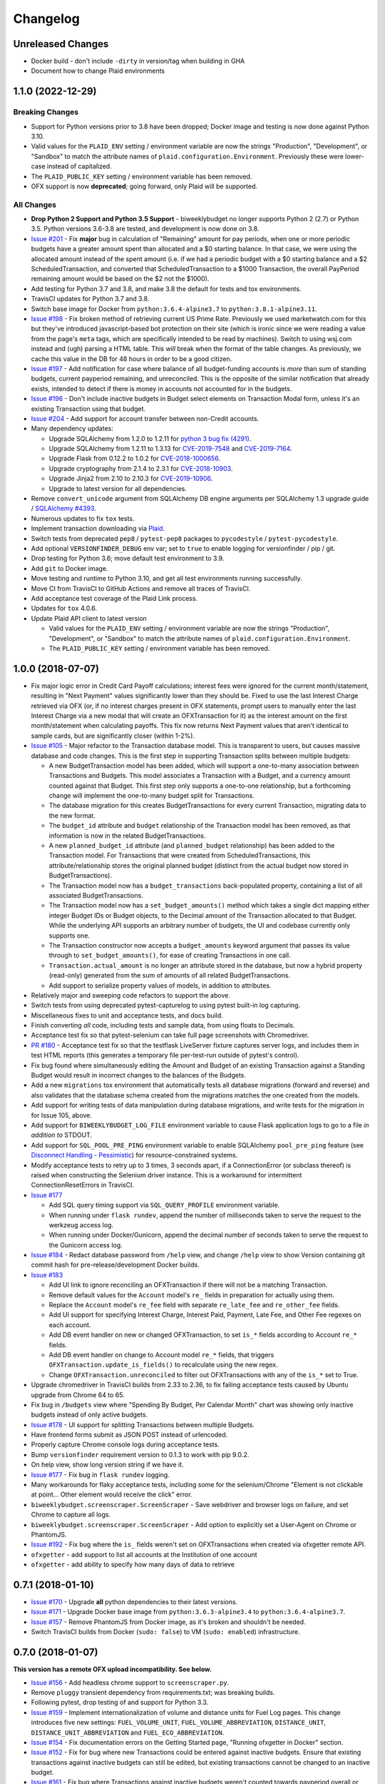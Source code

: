 Changelog
=========

Unreleased Changes
------------------

* Docker build - don't include ``-dirty`` in version/tag when building in GHA
* Document how to change Plaid environments

1.1.0 (2022-12-29)
------------------

Breaking Changes
++++++++++++++++

* Support for Python versions prior to 3.8 have been dropped; Docker image and testing is now done against Python 3.10.
* Valid values for the ``PLAID_ENV`` setting / environment variable are now the strings "Production", "Development", or "Sandbox" to match the attribute names of ``plaid.configuration.Environment``. Previously these were lower-case instead of capitalized.
* The ``PLAID_PUBLIC_KEY`` setting / environment variable has been removed.
* OFX support is now **deprecated**; going forward, only Plaid will be supported.

All Changes
+++++++++++

* **Drop Python 2 Support and Python 3.5 Support** - biweeklybudget no longer supports Python 2 (2.7) or Python 3.5. Python versions 3.6-3.8 are tested, and development is now done on 3.8.
* `Issue #201 <https://github.com/jantman/biweeklybudget/issues/201>`_ - Fix **major** bug in calculation of "Remaining" amount for pay periods, when one or more periodic budgets have a greater amount spent than allocated and a $0 starting balance. In that case, we were using the allocated amount instead of the spent amount (i.e. if we had a periodic budget with a $0 starting balance and a $2 ScheduledTransaction, and converted that ScheduledTransaction to a $1000 Transaction, the overall PayPeriod remaining amount would be based on the $2 not the $1000).
* Add testing for Python 3.7 and 3.8, and make 3.8 the default for tests and tox environments.
* TravisCI updates for Python 3.7 and 3.8.
* Switch base image for Docker from ``python:3.6.4-alpine3.7`` to ``python:3.8.1-alpine3.11``.
* `Issue #198 <https://github.com/jantman/biweeklybudget/issues/198>`_ - Fix broken method of retrieving current US Prime Rate. Previously we used marketwatch.com for this but they've introduced javascript-based bot protection on their site (which is ironic since we were reading a value from the page's ``meta`` tags, which are specifically intended to be read by machines). Switch to using wsj.com instead and (ugh) parsing a HTML table. This *will* break when the format of the table changes. As previously, we cache this value in the DB for 48 hours in order to be a good citizen.
* `Issue #197 <https://github.com/jantman/biweeklybudget/issues/197>`_ - Add notification for case where balance of all budget-funding accounts is *more* than sum of standing budgets, current payperiod remaining, and unreconciled. This is the opposite of the similar notification that already exists, intended to detect if there is money in accounts not accounted for in the budgets.
* `Issue #196 <https://github.com/jantman/biweeklybudget/issues/196>`_ - Don't include inactive budgets in Budget select elements on Transaction Modal form, unless it's an existing Transaction using that budget.
* `Issue #204 <https://github.com/jantman/biweeklybudget/issues/204>`_ - Add support for account transfer between non-Credit accounts.
* Many dependency updates:

  * Upgrade SQLAlchemy from 1.2.0 to 1.2.11 for `python 3 bug fix (4291) <https://docs.sqlalchemy.org/en/latest/changelog/changelog_12.html#change-2cca6c216347ab83d04c766452b48c1a>`_.
  * Upgrade SQLAlchemy from 1.2.11 to 1.3.13 for `CVE-2019-7548 <https://cve.mitre.org/cgi-bin/cvename.cgi?name=CVE-2019-7548>`_ and `CVE-2019-7164 <https://cve.mitre.org/cgi-bin/cvename.cgi?name=CVE-2019-7164>`_.
  * Upgrade Flask from 0.12.2 to 1.0.2 for `CVE-2018-1000656 <https://nvd.nist.gov/vuln/detail/CVE-2018-1000656>`_.
  * Upgrade cryptography from 2.1.4 to 2.3.1 for `CVE-2018-10903 <https://nvd.nist.gov/vuln/detail/CVE-2018-10903>`_.
  * Upgrade Jinja2 from 2.10 to 2.10.3 for `CVE-2019-10906 <https://cve.mitre.org/cgi-bin/cvename.cgi?name=CVE-2019-10906>`_.
  * Upgrade to latest version for all dependencies.

* Remove ``convert_unicode`` argument from SQLAlchemy DB engine arguments per SQLAlchemy 1.3 upgrade guide / `SQLAlchemy #4393 <https://github.com/sqlalchemy/sqlalchemy/issues/4393>`_.
* Numerous updates to fix ``tox`` tests.
* Implement transaction downloading via `Plaid <https://plaid.com/>`__.
* Switch tests from deprecated ``pep8`` / ``pytest-pep8`` packages to ``pycodestyle`` / ``pytest-pycodestyle``.
* Add optional ``VERSIONFINDER_DEBUG`` env var; set to ``true`` to enable logging for versionfinder / pip / git.
* Drop testing for Python 3.6; move default test environment to 3.9.
* Add ``git`` to Docker image.
* Move testing and runtime to Python 3.10, and get all test environments running successfully.
* Move CI from TravisCI to GitHub Actions and remove all traces of TravisCI.
* Add acceptance test coverage of the Plaid Link process.
* Updates for ``tox`` 4.0.6.
* Update Plaid API client to latest version

  * Valid values for the ``PLAID_ENV`` setting / environment variable are now the strings "Production", "Development", or "Sandbox" to match the attribute names of ``plaid.configuration.Environment``.
  * The ``PLAID_PUBLIC_KEY`` setting / environment variable has been removed.

1.0.0 (2018-07-07)
------------------

* Fix major logic error in Credit Card Payoff calculations; interest fees were ignored for the current month/statement, resulting in "Next Payment" values significantly lower than they should be. Fixed to use the last Interest Charge retrieved via OFX (or, if no interest charges present in OFX statements, prompt users to manually enter the last Interest Charge via a new modal that will create an OFXTransaction for it) as the interest amount on the first month/statement when calculating payoffs. This fix now returns Next Payment values that aren't identical to sample cards, but are significantly closer (within 1-2%).
* `Issue #105 <https://github.com/jantman/biweeklybudget/issues/105>`_ - Major refactor to the Transaction database model. This is transparent to users, but causes massive database and code changes. This is the first step in supporting Transaction splits between multiple budgets:

  * A new BudgetTransaction model has been added, which will support a one-to-many association between Transactions and Budgets. This model associates a Transaction with a Budget, and a currency amount counted against that Budget. This first step only supports a one-to-one relationship, but a forthcoming change will implement the one-to-many budget split for Transactions.
  * The database migration for this creates BudgetTransactions for every current Transaction, migrating data to the new format.
  * The ``budget_id`` attribute and ``budget`` relationship of the Transaction model has been removed, as that information is now in the related BudgetTransactions.
  * A new ``planned_budget_id`` attribute (and ``planned_budget`` relationship) has been added to the Transaction model. For Transactions that were created from ScheduledTransactions, this attribute/relationship stores the original planned budget (distinct from the actual budget now stored in BudgetTransactions).
  * The Transaction model now has a ``budget_transactions`` back-populated property, containing a list of all associated BudgetTransactions.
  * The Transaction model now has a ``set_budget_amounts()`` method which takes a single dict mapping either integer Budget IDs or Budget objects, to the Decimal amount of the Transaction allocated to that Budget. While the underlying API supports an arbitrary number of budgets, the UI and codebase currently only supports one.
  * The Transaction constructor now accepts a ``budget_amounts`` keyword argument that passes its value through to ``set_budget_amounts()``, for ease of creating Transactions in one call.
  * ``Transaction.actual_amount`` is no longer an attribute stored in the database, but now a hybrid property (read-only) generated from the sum of amounts of all related BudgetTransactions.
  * Add support to serialize property values of models, in addition to attributes.

* Relatively major and sweeping code refactors to support the above.
* Switch tests from using deprecated pytest-capturelog to using pytest built-in log capturing.
* Miscellaneous fixes to unit and acceptance tests, and docs build.
* Finish converting *all* code, including tests and sample data, from using floats to Decimals.
* Acceptance test fix so that pytest-selenium can take full page screenshots with Chromedriver.
* `PR #180 <https://github.com/jantman/biweeklybudget/pull/180>`_ - Acceptance test fix so that the testflask LiveServer fixture captures server logs, and includes them in test HTML reports (this generates a temporary file per-test-run outside of pytest's control).
* Fix bug found where simultaneously editing the Amount and Budget of an existing Transaction against a Standing Budget would result in incorrect changes to the balances of the Budgets.
* Add a new ``migrations`` tox environment that automatically tests all database migrations (forward and reverse) and also validates that the database schema created from the migrations matches the one created from the models.
* Add support for writing tests of data manipulation during database migrations, and write tests for the migration in for Issue 105, above.
* Add support for ``BIWEEKLYBUDGET_LOG_FILE`` environment variable to cause Flask application logs to go to a file *in addition to* STDOUT.
* Add support for ``SQL_POOL_PRE_PING`` environment variable to enable SQLAlchemy ``pool_pre_ping`` feature (see `Disconnect Handling - Pessimistic <http://docs.sqlalchemy.org/en/latest/core/pooling.html#pool-disconnects-pessimistic>`_) for resource-constrained systems.
* Modify acceptance tests to retry up to 3 times, 3 seconds apart, if a ConnectionError (or subclass thereof) is raised when constructing the Selenium driver instance. This is a workaround for intermittent ConnectionResetErrors in TravisCI.
* `Issue #177 <https://github.com/jantman/biweeklybudget/issues/177>`_

  * Add SQL query timing support via ``SQL_QUERY_PROFILE`` environment variable.
  * When running under ``flask rundev``, append the number of milliseconds taken to serve the request to the werkzeug access log.
  * When running under Docker/Gunicorn, append the decimal number of seconds taken to serve the request to the Gunicorn access log.

* `Issue #184 <https://github.com/jantman/biweeklybudget/issues/184>`_ - Redact database password from ``/help`` view, and change ``/help`` view to show Version containing git commit hash for pre-release/development Docker builds.
* `Issue #183 <https://github.com/jantman/biweeklybudget/issues/183>`_

  * Add UI link to ignore reconciling an OFXTransaction if there will not be a matching Transaction.
  * Remove default values for the ``Account`` model's ``re_`` fields in preparation for actually using them.
  * Replace the ``Account`` model's ``re_fee`` field with separate ``re_late_fee`` and ``re_other_fee`` fields.
  * Add UI support for specifying Interest Charge, Interest Paid, Payment, Late Fee, and Other Fee regexes on each account.
  * Add DB event handler on new or changed OFXTransaction, to set ``is_*`` fields according to Account ``re_*`` fields.
  * Add DB event handler on change to Account model ``re_*`` fields, that triggers ``OFXTransaction.update_is_fields()`` to recalculate using the new regex.
  * Change ``OFXTransaction.unreconciled`` to filter out OFXTransactions with any of the ``is_*`` set to True.

* Upgrade chromedriver in TravisCI builds from 2.33 to 2.36, to fix failing acceptance tests caused by Ubuntu upgrade from Chrome 64 to 65.
* Fix bug in ``/budgets`` view where "Spending By Budget, Per Calendar Month" chart was showing only inactive budgets instead of only active budgets.
* `Issue #178 <https://github.com/jantman/biweeklybudget/issues/178>`_ - UI support for splitting Transactions between multiple Budgets.
* Have frontend forms submit as JSON POST instead of urlencoded.
* Properly capture Chrome console logs during acceptance tests.
* Bump ``versionfinder`` requirement version to 0.1.3 to work with pip 9.0.2.
* On help view, show long version string if we have it.
* `Issue #177 <https://github.com/jantman/biweeklybudget/issues/177>`_ - Fix bug in ``flask rundev`` logging.
* Many workarounds for flaky acceptance tests, including some for the selenium/Chrome "Element is not clickable at point... Other element would receive the click" error.
* ``biweeklybudget.screenscraper.ScreenScraper`` - Save webdriver and browser logs on failure, and set Chrome to capture all logs.
* ``biweeklybudget.screenscraper.ScreenScraper`` - Add option to explicitly set a User-Agent on Chrome or PhantomJS.
* `Issue #192 <https://github.com/jantman/biweeklybudget/issues/192>`_ - Fix bug where the ``is_`` fields weren't set on OFXTransactions when created via ofxgetter remote API.
* ``ofxgetter`` - add support to list all accounts at the Institution of one account
* ``ofxgetter`` - add ability to specify how many days of data to retrieve

0.7.1 (2018-01-10)
------------------

* `Issue #170 <https://github.com/jantman/biweeklybudget/issues/170>`_ - Upgrade **all** python dependencies to their latest versions.
* `Issue #171 <https://github.com/jantman/biweeklybudget/issues/171>`_ - Upgrade Docker base image from ``python:3.6.3-alpine3.4`` to ``python:3.6.4-alpine3.7``.
* `Issue #157 <https://github.com/jantman/biweeklybudget/issues/157>`_ - Remove PhantomJS from Docker image, as it's broken and shouldn't be needed.
* Switch TravisCI builds from Docker (``sudo: false``) to VM (``sudo: enabled``) infrastructure.

0.7.0 (2018-01-07)
------------------

**This version has a remote OFX upload incompatibility. See below.**

* `Issue #156 <https://github.com/jantman/biweeklybudget/issues/156>`_ - Add headless chrome support to ``screenscraper.py``.
* Remove ``pluggy`` transient dependency from requirements.txt; was breaking builds.
* Following pytest, drop testing of and support for Python 3.3.
* `Issue #159 <https://github.com/jantman/biweeklybudget/issues/159>`_ - Implement internationalization of volume and distance units for Fuel Log pages. This change introduces five new settings: ``FUEL_VOLUME_UNIT``, ``FUEL_VOLUME_ABBREVIATION``, ``DISTANCE_UNIT``, ``DISTANCE_UNIT_ABBREVIATION`` and ``FUEL_ECO_ABBREVIATION``.
* `Issue #154 <https://github.com/jantman/biweeklybudget/issues/154>`_ - Fix documentation errors on the Getting Started page, "Running ofxgetter in Docker" section.
* `Issue #152 <https://github.com/jantman/biweeklybudget/issues/152>`_ - Fix for bug where new Transactions could be entered against inactive budgets. Ensure that existing transactions against inactive budgets can still be edited, but existing transactions cannot be changed to an inactive budget.
* `Issue #161 <https://github.com/jantman/biweeklybudget/issues/161>`_ - Fix bug where Transactions against inactive budgets weren't counted towards payperiod overall or per-budget totals.
* `Issue #163 <https://github.com/jantman/biweeklybudget/issues/163>`_ - Include next payment amount on Credit Payoffs view.
* `Issue #84 <https://github.com/jantman/biweeklybudget/issues/84>`_ - Remove vendored-in ``ofxparse`` package now that `my PR #127 <https://github.com/jseutter/ofxparse/pull/127>`_ has been merged and released on PyPI. **Important note:** The version of ofxparse is changed in this release. If you are using ``ofxgetter -r`` (remote API mode), the versions of ofxparse (and therefore biweeklybudget/ofxgetter) must match between the client and server.
* `Issue #165 <https://github.com/jantman/biweeklybudget/issues/165>`_ - Remove vendored-in ``wishlist`` package now that `my PR #8 <https://github.com/Jaymon/wishlist/pull/8>`_ has been merged and released on PyPI.
* `Issue #155 <https://github.com/jantman/biweeklybudget/issues/155>`_ - Refactor ofxgetter to fix bug where ``SETTINGS_MODULE`` was still required even if running remotely.

0.6.0 (2017-11-11)
------------------

* `PR #140 <https://github.com/jantman/biweeklybudget/issues/140>`_ - Support user-configurable currencies and currency formatting.
  This isn't all-out localization, but adds ``CURRENCY_CODE`` and ``LOCALE_NAME`` configuration settings to control the currency symbol
  and formatting used in the user interface and logs.
* `PR #141 <https://github.com/jantman/biweeklybudget/pull/141>`_ - Switch acceptance tests from PhantomJS to headless Chrome.
* Switch docs build screenshot script to use headless Chrome instead of PhantomJS.
* `Issue #142 <https://github.com/jantman/biweeklybudget/issues/142>`_ - Speed up acceptance tests. The acceptance tests recently crossed the 20-minute barrier, which is unacceptable. This makes some improvements to the tests, mainly around combining classes that can be combined and also using mysql/mysqldump to refresh the DB, instead of refreshing and recreating via the ORM. That offers a approximately 50-90% speed improvement for each of the 43 refreshes. Unfortunately, it seems that the majority of time is taken up by pytest-selenium; see Issue 142 for further information.
* `Issue #125 <https://github.com/jantman/biweeklybudget/issues/125>`_ - Switch Docker image base from ``python:3.6.1`` (Debian) to ``python:3.6.3-alpine3.4`` (Alpine Linux); drops final image size from 876MB to 274MB. (*Note:* Alpine linux does not have ``/bin/bash``.)
* `Issue #138 <https://github.com/jantman/biweeklybudget/issues/138>`_ - Improvements to build process

  * Run acceptance tests against the built Docker container during runs of the ``docker`` tox environment / ``tests/docker_build.py``.
  * Reminder to sign git release tags
  * Add ``dev/release.py`` script to handle GitHub releases.

* `Issue #139 <https://github.com/jantman/biweeklybudget/issues/139>`_ - Add field to Budget model to allow omitting specific budgets from spending graphs (the graphs on the Budgets view).

0.5.0 (2017-10-28)
------------------

**This release includes database migrations.**

* `Issue #118 <https://github.com/jantman/biweeklybudget/issues/118>`_ - PR to fix bugs in the
  `wishlist <https://github.com/Jaymon/wishlist>`_ dependency package, and vendor that patched
  version in under ``biweeklybudget.vendored.wishlist``.
* `Issue #113 <https://github.com/jantman/biweeklybudget/issues/113>`_ - vendor in other
  git requirements (ofxclient and ofxparse) that seem unmaintained or inactive, so we can install via ``pip``.
* `Issue #115 <https://github.com/jantman/biweeklybudget/issues/115>`_ - In Transactions view, add ability to filter by budget.
* Change ``BiweeklyPayPeriod`` class to never convert to floats (always use decimal.Decimal types).
* `Issue #124 <https://github.com/jantman/biweeklybudget/issues/124>`_ - Major changes to the ``ofxgetter`` and ``ofxbackfiller`` console scripts; centralize all database access in them to the new ``biweeklybudget.ofxapi.local.OfxApiLocal`` class and allow these scripts to function remotely, interacting with the ReST API instead of requiring direct database access.
* `Issue #123 <https://github.com/jantman/biweeklybudget/issues/123>`_ - Modify the Credit Payoffs view to allow removal of Increase and Onetime Payment settings lines.
* `Issue #131 <https://github.com/jantman/biweeklybudget/issues/131>`_ - Add better example data for screenshots.
* `Issue #117 <https://github.com/jantman/biweeklybudget/issues/117>`_ and `#133 <https://github.com/jantman/biweeklybudget/issues/133>`_ - Implement and then revert out a failed attempt at automatic balancing of budgets in the previous pay period.
* `Issue #114 <https://github.com/jantman/biweeklybudget/issues/114>`_

  * Add ``transfer_id`` field and ``transfer`` relationship to Transaction model, to link the halves of budget transfer transactions in the database. The alembic migration for this release iterates all Transactions in the database, and populates these links based on inferences of the description, date, account_id and notes fields of sequential pairs of Transactions. (Note: this migration would likely miss some links if two transfers were created simultaneously, and ended up with the Transaction IDs interleaved).
  * Identify transfer Transactions on the Edit Transaction modal, and provide link to the matching Transaction.
  * Add graph of spending by budget to Budgets view.
* `Issue #133 <https://github.com/jantman/biweeklybudget/issues/133>`_ - Change BiweeklyPayPeriod model to only use actual spent amount when creating remaining amount on payperiods in the past. Previously, all pay periods calculated the overall "remaining" amount as income minus the greater of ``allocated`` or ``spent``; this resulted in pay periods in the past still including allocated-but-not-spent amounts counted against "remaining".

0.4.0 (2017-08-22)
------------------

* Have ``ofxgetter`` enable ofxclient logging when running at DEBUG level (``-vv``).
* Bump ofxclient requirement to my `vanguard-fix <https://github.com/jantman/ofxclient/tree/vanguard-fix>`_ branch
  for `PR #47 <https://github.com/captin411/ofxclient/pull/47>`_.
* `Issue #101 <https://github.com/jantman/biweeklybudget/issues/101>`_ - Fix static example amounts on ``/projects`` view.
* `Issue #103 <https://github.com/jantman/biweeklybudget/issues/103>`_ - Show most recent MPG in notification box after adding fuel fill.
* `Issue #97 <https://github.com/jantman/biweeklybudget/issues/97>`_ - Fix integration tests that are date-specific and break on certain dates (run all integration tests as if it were a fixed date).
* `Issue #104 <https://github.com/jantman/biweeklybudget/issues/104>`_ - Relatively major changes to add calculation of Credit account payoff times and amounts.
* `Issue #107 <https://github.com/jantman/biweeklybudget/issues/107>`_ - Fix bug where Budget Transfer modal dialog would always default to current date, even when viewing past or future pay periods.
* `Issue #48 <https://github.com/jantman/biweeklybudget/issues/48>`_ - UI support for adding and editing accounts.

0.3.0 (2017-07-09)
------------------

* `Issue #88 <https://github.com/jantman/biweeklybudget/issues/88>`_ - Add tracking of cost for Projects and Bills of Materials (BoM) for them.
* Add script / entry point to sync Amazon Wishlist with a Project.
* `Issue #74 <https://github.com/jantman/biweeklybudget/issues/74>`_ - Another attempt at working over-balance notification.

0.2.0 (2017-07-02)
------------------

* Fix ``/pay_period_for`` redirect to be a 302 instead of 301, add redirect logging, remove some old debug logging from that view.
* Fix logging exception in db_event_handlers on initial data load.
* Switch ofxparse requirement to use upstream repo now that https://github.com/jseutter/ofxparse/pull/127 is merged.
* `Issue #83 <https://github.com/jantman/biweeklybudget/issues/83>`_ - Fix 500 error preventing display of balance chart on ``/`` view when an account has a None ledger balance.
* `Issue #86 <https://github.com/jantman/biweeklybudget/issues/86>`_ - Allow budget transfers to periodic budgets.
* `Issue #74 <https://github.com/jantman/biweeklybudget/issues/74>`_ - Warning notification for low balance should take current pay period's overall allocated sum, minus reconciled transactions, into account.
* Fix some template bugs that were causing HTML to be escaped into plaintext.
* `Issue #15 <https://github.com/jantman/biweeklybudget/issues/15>`_ - Add pay period totals table to index page.
* Refactor form generation in UI to use new FormBuilder javascript class (DRY).
* Fix date-sensitive acceptance test.
* `Issue #87 <https://github.com/jantman/biweeklybudget/issues/87>`_ - Add fuel log / fuel economy tracking.

0.1.2 (2017-05-28)
------------------

* Minor fix to instructions printed after release build in ``biweeklybudget/tests/docker_build.py``
* `Issue #61 <https://github.com/jantman/biweeklybudget/issues/61>`_ - Document running ``ofxgetter`` in the Docker container.
* fix ReconcileRule repr for uncommited (id is None)
* `Issue #67 <https://github.com/jantman/biweeklybudget/issues/67>`_ - ofxgetter logging -
  suppress DB and Alembic logging at INFO and above; log number of inserted  and updated transactions.
* `Issue #71 <https://github.com/jantman/biweeklybudget/issues/71>`_ - Fix display text next to prev/curr/next periods on ``/payperiod/YYYY-mm-dd`` view; add 6 more future pay periods to the ``/payperiods`` table.
* `Issue #72 <https://github.com/jantman/biweeklybudget/issues/72>`_ - Add a built-in method for transferring money from periodic (per-pay-period) to standing budgets; add budget Transfer buttons on Budgets and Pay Period views.
* `Issue #75 <https://github.com/jantman/biweeklybudget/issues/75>`_ - Add link on payperiod views to skip a ScheduledTransaction instance this period.
* `Issue #57 <https://github.com/jantman/biweeklybudget/issues/57>`_ - Ignore future transactions from unreconciled transactions list.
* Transaction model - fix default for ``date`` field to actually be just a date; previously, Transactions with ``date`` left as default would attempt to put a full datetime into a date column, and throw a data truncation warning.
* Transaction model - Fix ``__repr__`` to not throw exception on un-persisted objects.
* When adding or updating the ``actual_amount`` of a Transaction against a Standing Budget, update the ``current_balance`` of the budget.
* Fix ordering of Transactions table on Pay Period view, to properly sort by date and then amount.
* Numerous fixes to date-sensitive acceptance tests.
* `Issue #79 <https://github.com/jantman/biweeklybudget/issues/79>`_ - Update ``/pay_period_for`` view to redirect to current pay period when called with no query parameters; add bookmarkable link to current pay period to Pay Periods view.

0.1.1 (2017-05-20)
------------------

* Improve ofxgetter/ofxupdater error handling; catch OFX files with error messages in them.
* `Issue #62 <https://github.com/jantman/biweeklybudget/issues/62>`_ - Fix phantomjs in Docker image.
  * Allow docker image tests to run against an existing image, defined by ``DOCKER_TEST_TAG``.
  * Retry MySQL DB creation during Docker tests until it succeeds, or fails 10 times.
  * Add testing of PhantomJS in Docker image testing; check version and that it actually works (GET a page).
  * More reliable stopping and removing of Docker containers during Docker image tests.
* `Issue #63 <https://github.com/jantman/biweeklybudget/issues/63>`_ - Enable gunicorn request logging in Docker container.
* Switch to my fork of ofxclient in requirements.txt, to pull in `ofxclient PR #41 <https://github.com/captin411/ofxclient/pull/41>`_
* `Issue #64 <https://github.com/jantman/biweeklybudget/issues/64>`_ - Fix duplicate/multiple on click event handlers in UI that were causing duplicate transactions.

0.1.0 (2017-05-07)
------------------

* Initial Release
